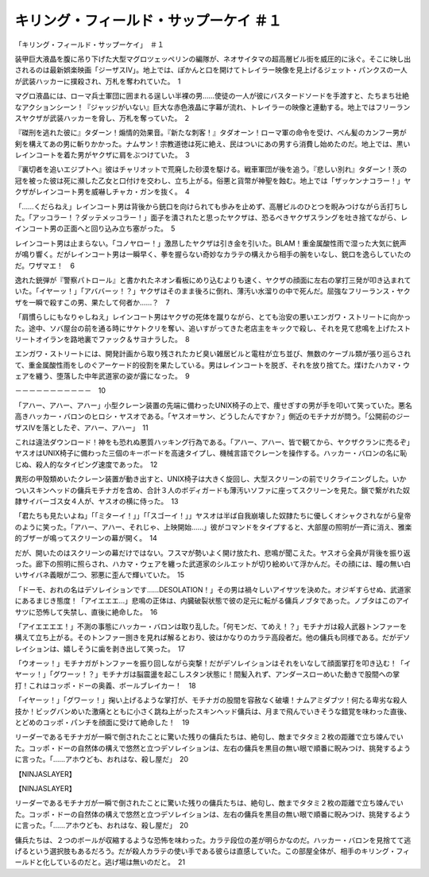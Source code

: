 ==========================================================
キリング・フィールド・サップーケイ ＃１
==========================================================

「キリング・フィールド・サップーケイ」　＃１

装甲巨大液晶を腹に吊り下げた大型マグロツェッペリンの編隊が、ネオサイタマの超高層ビル街を威圧的に泳ぐ。そこに映し出されるのは最新娯楽映画「ジーザスIV」。地上では、ぽかんと口を開けてトレイラー映像を見上げるジェット・パンクスの一人が武装ハッカーに撲殺され、万札を奪われていた。　1

マグロ液晶には、ローマ兵士軍団に囲まれる逞しい半裸の男……使徒の一人が彼にバスタードソードを手渡すと、たちまち壮絶なアクションシーン！『ジャッジがいない』巨大な赤色液晶に字幕が流れ、トレイラーの映像と連動する。地上ではフリーランスヤクザが武装ハッカーを脅し、万札を奪っていた。　2

『磔刑を逃れた彼に』タダーン！煽情的効果音。『新たな刺客！』タダオーン！ローマ軍の命令を受け、べん髪のカンフー男が剣を構えてあの男に斬りかかった。ナムサン！宗教道徳は死に絶え、民はついにあの男すら消費し始めたのだ。地上では、黒いレインコートを着た男がヤクザに肩をぶつけていた。　3

『裏切者を追いエジプトへ』彼はチャリオットで荒廃した砂漠を駆ける。戦車軍団が後を追う。『悲しい別れ』タダーン！茨の冠を被った彼は死に瀕した乙女と口付けを交わし、立ち上がる。俗悪と貨幣が神聖を蝕む。地上では「ザッケンナコラー！」ヤクザがレインコート男を威嚇しチャカ・ガンを抜く。　4

「……くだらねえ」レインコート男は背後から銃口を向けられても歩みを止めず、高層ビルのひとつを睨みつけながら舌打ちした。「アッコラー！？ダッテメッコラー！」面子を潰されたと思ったヤクザは、恐るべきヤクザスラングを吐き捨てながら、レインコート男の正面へと回り込み立ち塞がった。　5

レインコート男は止まらない。「コノヤロー！」激昂したヤクザは引き金を引いた。BLAM！重金属酸性雨で湿った大気に銃声が鳴り響く。だがレインコート男は一瞬早く、拳を握らない奇妙なカラテの構えから相手の腕をいなし、銃口を逸らしていたのだ。ワザマエ！　6

逸れた銃弾が『警察パトロール』と書かれたネオン看板にめり込むよりも速く、ヤクザの顔面に左右の掌打三発が叩き込まれていた。「イヤーッ！」「アババーッ！？」ヤクザはそのまま後ろに倒れ、薄汚い水溜りの中で死んだ。屈強なフリーランス・ヤクザを一瞬で殺すこの男、果たして何者か……？　7

「肩慣らしにもなりゃしねえ」レインコート男はヤクザの死体を蹴りながら、とても治安の悪いエンガワ・ストリートに向かった。途中、ソバ屋台の前を通る時にサケトクリを奪い、追いすがってきた老店主をキックで殺し、それを見て悲鳴を上げたストリートオイランを路地裏でファック＆サヨナラした。　8

エンガワ・ストリートには、開発計画から取り残されたカビ臭い雑居ビルと電柱が立ち並び、無数のケーブル類が張り巡らされて、重金属酸性雨をしのぐアーケード的役割を果たしている。男はレインコートを脱ぎ、それを放り捨てた。煤けたハカマ・ウェアを纏う、堕落した中年武道家の姿が露になった。　9

－－－－－－－－－－－　10

「アハー、アハー、アハー」小型クレーン装置の先端に備わったUNIX椅子の上で、痩せぎすの男が手を叩いて笑っていた。悪名高きハッカー・バロンのヒロシ・ヤスオである。「ヤスオ＝サン、どうしたんですか？」側近のモチナガが問う。「公開前のジーザスIVを落としたぞ、アハー、アハー」　11

これは違法ダウンロード！神をも恐れぬ悪質ハッキング行為である。「アハー、アハー、皆で観てから、ヤクザクランに売るぞ」ヤスオはUNIX椅子に備わった三個のキーボードを高速タイプし、機械言語でクレーンを操作する。ハッカー・バロンの名に恥じぬ、殺人的なタイピング速度であった。　12

異形の甲殻類めいたクレーン装置が動き出すと、UNIX椅子は大きく旋回し、大型スクリーンの前でリクライニングした。いかついスキンヘッドの傭兵モチナガを含め、合計３人のボディガードも薄汚いソファに座ってスクリーンを見た。鎖で繋がれた奴隷サイバーゴス女４人が、ヤスオの横に侍った。　13

「君たちも見たいよね」「「ミターイ！」」「「スゴーイ！」」ヤスオは半ば自我崩壊した奴隷たちに優しくオシャクされながら皇帝のように笑った。「アハー、アハー、それじゃ、上映開始……」彼がコマンドをタイプすると、大部屋の照明が一斉に消え、雅楽的ブザーが鳴ってスクリーンの幕が開く。　14

だが、開いたのはスクリーンの幕だけではない。フスマが勢いよく開け放たれ、悲鳴が聞こえた。ヤスオら全員が背後を振り返った。廊下の照明に照らされ、ハカマ・ウェアを纏った武道家のシルエットが切り絵めいて浮かんだ。その顔には、瞳の無い白いサイバネ義眼が二つ、邪悪に歪んで輝いていた。　15

「ドーモ、おれの名はデソレイションです……DESOLATION！」その男は禍々しいアイサツを決めた。オジギすらせぬ、武道家にあるまじき態度！「アイエエエ…」悲鳴の正体は、内臓破裂状態で彼の足元に転がる傭兵ノブタであった。ノブタはこのアイサツに恐怖して失禁し、直後に絶命した。　16

「アイエエエエ！」不測の事態にハッカー・バロンは取り乱した。「何モンだ、てめえ！？」モチナガは殺人武器トンファーを構えて立ち上がる。そのトンファー捌きを見れば解るとおり、彼はかなりのカラテ高段者だ。他の傭兵も同様である。だがデソレイションは、嬉しそうに歯を剥き出して笑った。　17

「ウオーッ！」モチナガがトンファーを振り回しながら突撃！だがデソレイションはそれをいなして顔面掌打を叩き込む！「イヤーッ！」「グワーッ！？」モチナガは脳震盪を起こしスタン状態に！間髪入れず、アンダースローめいた動きで股間への掌打！これはコッポ・ドーの奥義、ボールブレイカー！　18

「イヤーッ！」「グワーッ！」掬い上げるような掌打が、モチナガの股間を容赦なく破壊！ナムアミダブツ！何たる卑劣な殺人技か！ビッグバンめいた激痛とともに小さく跳ね上がったスキンヘッド傭兵は、月まで飛んでいきそうな錯覚を味わった直後、とどめのコッポ・パンチを顔面に受けて絶命した！　19

リーダーであるモチナガが一瞬で倒されたことに驚いた残りの傭兵たちは、絶句し、敵までタタミ２枚の距離で立ち竦んでいた。コッポ・ドーの自然体の構えで悠然と立つデソレイションは、左右の傭兵を黒目の無い眼で順番に睨みつけ、挑発するように言った。「……アホウども、おれはな、殺し屋だ」　20

【NINJASLAYER】

【NINJASLAYER】

リーダーであるモチナガが一瞬で倒されたことに驚いた残りの傭兵たちは、絶句し、敵までタタミ２枚の距離で立ち竦んでいた。コッポ・ドーの自然体の構えで悠然と立つデソレイションは、左右の傭兵を黒目の無い眼で順番に睨みつけ、挑発するように言った。「……アホウども、おれはな、殺し屋だ」　20

傭兵たちは、２つのボールが収縮するような恐怖を味わった。カラテ段位の差が明らかなのだ。ハッカー・バロンを見捨てて逃げるという選択肢もあるだろう。だが殺人カラテの使い手である彼らは直感していた。この部屋全体が、相手のキリング・フィールドと化しているのだと。逃げ場は無いのだと。　21

